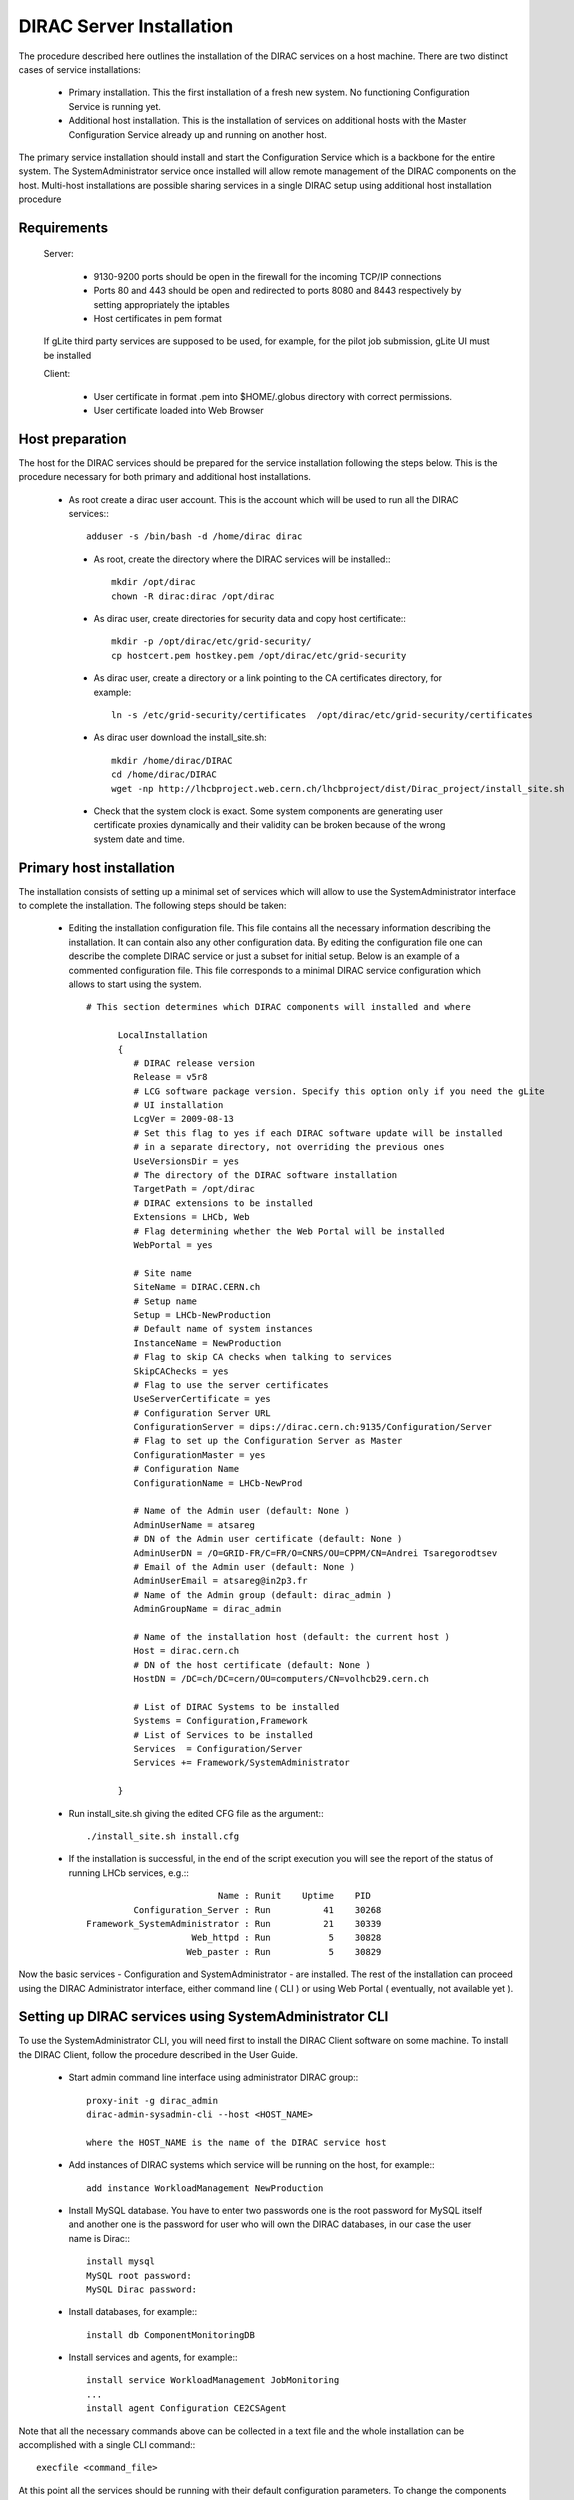 ===================================
DIRAC Server Installation
===================================

The procedure described here outlines the installation of the DIRAC services on a host machine.
There are two distinct cases of service installations:

  - Primary installation. This the first installation of a fresh new system. No functioning
    Configuration Service is running yet.
  - Additional host installation. This is the installation of services on additional hosts 
    with the Master Configuration Service already up and running on another host. 
  
The primary service installation should install and start the Configuration Service which is a
backbone for the entire system. The SystemAdministrator service once installed will allow remote
management of the DIRAC components on the host. Multi-host installations are possible sharing
services in a single DIRAC setup using additional host installation procedure 

Requirements
-----------------------------------------------

    Server:
  

      - 9130-9200 ports should be open in the firewall for the incoming TCP/IP connections
      - Ports 80 and 443 should be open and redirected to ports 8080 and 8443 respectively by 
        setting appropriately the iptables
      - Host certificates in pem format 
      
    If gLite third party services are supposed to be used, for example, for the pilot job submission,
    gLite UI must be installed 

    Client:

      - User certificate in format .pem into $HOME/.globus directory with correct permissions.
      - User certificate loaded into Web Browser

Host preparation
---------------------------------

The host for the DIRAC services should be prepared for the service installation following the steps
below. This is the procedure necessary for both primary and additional host installations.

 - As root create a dirac user account. This is the account which will be used to run all the DIRAC services:::
 
      adduser -s /bin/bash -d /home/dirac dirac
      
  - As root, create the directory where the DIRAC services will be installed:::

      mkdir /opt/dirac
      chown -R dirac:dirac /opt/dirac 

  - As dirac user, create directories for security data and copy host certificate:::

      mkdir -p /opt/dirac/etc/grid-security/
      cp hostcert.pem hostkey.pem /opt/dirac/etc/grid-security
      
  - As dirac user, create a directory or a link pointing to the CA certificates directory, for example::
  
      ln -s /etc/grid-security/certificates  /opt/dirac/etc/grid-security/certificates    

  - As dirac user download the install_site.sh::
     
      mkdir /home/dirac/DIRAC
      cd /home/dirac/DIRAC
      wget -np http://lhcbproject.web.cern.ch/lhcbproject/dist/Dirac_project/install_site.sh
      
  - Check that the system clock is exact. Some system components are generating user certificate proxies dynamically and their
    validity can be broken because of the wrong system date and time.    

Primary host installation
----------------------------

The installation consists of setting up a minimal set of services which will allow to use
the SystemAdministrator interface to complete the installation. The following steps should
be taken:
 
  - Editing the installation configuration file. This file contains all
    the necessary information describing the installation. It can contain also any other configuration
    data. By editing the configuration file one can describe the complete DIRAC service or
    just a subset for initial setup. Below is an example of a commented configuration file.
    This file corresponds to a minimal DIRAC service configuration which allows to start
    using the system. ::


      # This section determines which DIRAC components will installed and where
    
            LocalInstallation
            {
               # DIRAC release version
               Release = v5r8
               # LCG software package version. Specify this option only if you need the gLite
               # UI installation
               LcgVer = 2009-08-13
               # Set this flag to yes if each DIRAC software update will be installed
               # in a separate directory, not overriding the previous ones
               UseVersionsDir = yes
               # The directory of the DIRAC software installation
               TargetPath = /opt/dirac
               # DIRAC extensions to be installed
               Extensions = LHCb, Web
               # Flag determining whether the Web Portal will be installed
               WebPortal = yes
            
               # Site name   
               SiteName = DIRAC.CERN.ch
               # Setup name
               Setup = LHCb-NewProduction
               # Default name of system instances 
               InstanceName = NewProduction
               # Flag to skip CA checks when talking to services
               SkipCAChecks = yes
               # Flag to use the server certificates
               UseServerCertificate = yes
               # Configuration Server URL
               ConfigurationServer = dips://dirac.cern.ch:9135/Configuration/Server
               # Flag to set up the Configuration Server as Master 
               ConfigurationMaster = yes
               # Configuration Name
               ConfigurationName = LHCb-NewProd 
            
               # Name of the Admin user (default: None )
               AdminUserName = atsareg
               # DN of the Admin user certificate (default: None )
               AdminUserDN = /O=GRID-FR/C=FR/O=CNRS/OU=CPPM/CN=Andrei Tsaregorodtsev
               # Email of the Admin user (default: None )
               AdminUserEmail = atsareg@in2p3.fr
               # Name of the Admin group (default: dirac_admin )
               AdminGroupName = dirac_admin 
            
               # Name of the installation host (default: the current host )
               Host = dirac.cern.ch
               # DN of the host certificate (default: None )
               HostDN = /DC=ch/DC=cern/OU=computers/CN=volhcb29.cern.ch
            
               # List of DIRAC Systems to be installed
               Systems = Configuration,Framework
               # List of Services to be installed
               Services  = Configuration/Server
               Services += Framework/SystemAdministrator

            }

  - Run install_site.sh giving the edited CFG file as the argument:::
  
      ./install_site.sh install.cfg
      
  - If the installation is successful, in the end of the script execution you will see the report
    of the status of running LHCb services, e.g.:::
          
                                  Name : Runit    Uptime    PID
                  Configuration_Server : Run          41    30268
         Framework_SystemAdministrator : Run          21    30339
                             Web_httpd : Run           5    30828
                            Web_paster : Run           5    30829
        
Now the basic services - Configuration and SystemAdministrator - are installed. The rest of the installation can proceed using 
the DIRAC Administrator interface, either command line ( CLI ) or using Web Portal ( eventually, not available yet ).      

.. _setting_with_CLI:

Setting up DIRAC services using SystemAdministrator CLI 
-------------------------------------------------------

To use the SystemAdministrator CLI, you will need first to install the DIRAC Client software on some machine.
To install the DIRAC Client, follow the procedure described in the User Guide.

  - Start admin command line interface using administrator DIRAC group:::

       proxy-init -g dirac_admin
       dirac-admin-sysadmin-cli --host <HOST_NAME>
       
       where the HOST_NAME is the name of the DIRAC service host

  - Add instances of DIRAC systems which service will be running on the host, for example:::
  
      add instance WorkloadManagement NewProduction

  - Install MySQL database. You have to enter two passwords one is the root password for MySQL itself and another one is the 
    password for user who will own the DIRAC databases, in our case the user name is Dirac:::

      install mysql
      MySQL root password:
      MySQL Dirac password:

  - Install databases, for example:::

      install db ComponentMonitoringDB

  - Install services and agents, for example:::

      install service WorkloadManagement JobMonitoring
      ...
      install agent Configuration CE2CSAgent
 
Note that all the necessary commands above can be collected in a text file and the whole installation can be 
accomplished with a single CLI command:::
 
      execfile <command_file> 

At this point all the services should be running with their default configuration parameters. 
To change the components configuration parameters

  - Login into web portal and choose dirac_admin group, you can change configuration file following those links::

      Systems -> Configuration -> Manage Configuration

  - In the server all the logs of the services are stored in separate files and can be checked using the following command
  
      tail -f  /opt/dirac/startup/<INSTANCE>_<Service or Agent>/log/current

Additional host installation
-----------------------------

To add a new host to the already existing DIRAC Setup the procedure is similar to the one for the
primary installation. You should perform all the preliminary steps to prepare the host for the
installation. One additional operation is the new host registration in the already functional
Configuration Service.

Then you edit the installation configuration file:::

  # This section determines which DIRAC components will installed and where
    
            LocalInstallation
            {
               # DIRAC release version, if omitted, the default version will be used
               Release = v5r8
               # LCG software package version. Specify this option only if you need the gLite
               # UI installation
               LcgVer = 2009-08-13
               # Set this flag to yes if each DIRAC software update will be installed
               # in a separate directory, not overriding the previous ones
               UseVersionsDir = yes
               # The directory of the DIRAC software installation
               TargetPath = /opt/dirac
               # DIRAC extensions to be installed
               Extensions = LHCb
               # Flag determining whether the Web Portal will be installed
               WebPortal = no
            
               # Site name   
               SiteName = DIRAC.CERN.ch
               # Setup name
               Setup = LHCb-NewProduction
               # Default name of system instances 
               InstanceName = NewProduction
               # Flag to skip CA checks when talking to services
               SkipCAChecks = yes
               # Flag to use the server certificates
               UseServerCertificate = yes
               # Configuration Server URL of already functional service 
               ConfigurationServer = dips://dirac.cern.ch:9135/Configuration/Server
               # Flag to set up the Configuration Server as Master 
               ConfigurationMaster = no
            
               # Name of the installation host (default: the current host )
               Host = dirac-aux.cern.ch
               # DN of the host certificate (default: None )
               HostDN = /DC=ch/DC=cern/OU=computers/CN=dirac-aux.cern.ch
            
               # List of DIRAC Systems to be installed
               Systems = Framework
               # List of Services to be installed
               Services = Framework/SystemAdministrator

            }  

Now run install_site.sh giving the edited CFG file as the argument:::
  
      ./install_site.sh install.cfg
      
If the installation is successful, the SystemAdministrator service will be up and running on the
host. You can now set up the required components as described in :ref:`setting_with_CLI`       
